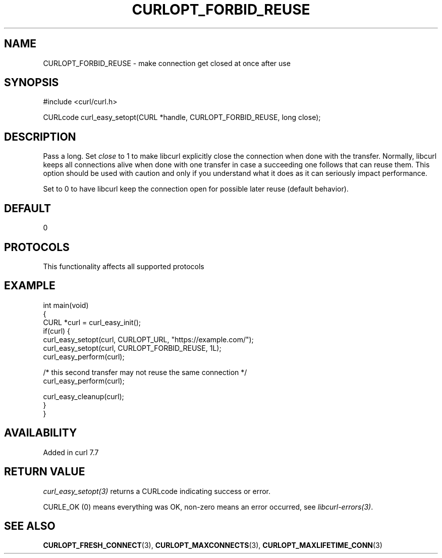 .\" generated by cd2nroff 0.1 from CURLOPT_FORBID_REUSE.md
.TH CURLOPT_FORBID_REUSE 3 "2025-07-02" libcurl
.SH NAME
CURLOPT_FORBID_REUSE \- make connection get closed at once after use
.SH SYNOPSIS
.nf
#include <curl/curl.h>

CURLcode curl_easy_setopt(CURL *handle, CURLOPT_FORBID_REUSE, long close);
.fi
.SH DESCRIPTION
Pass a long. Set \fIclose\fP to 1 to make libcurl explicitly close the
connection when done with the transfer. Normally, libcurl keeps all
connections alive when done with one transfer in case a succeeding one follows
that can reuse them. This option should be used with caution and only if you
understand what it does as it can seriously impact performance.

Set to 0 to have libcurl keep the connection open for possible later reuse
(default behavior).
.SH DEFAULT
0
.SH PROTOCOLS
This functionality affects all supported protocols
.SH EXAMPLE
.nf
int main(void)
{
  CURL *curl = curl_easy_init();
  if(curl) {
    curl_easy_setopt(curl, CURLOPT_URL, "https://example.com/");
    curl_easy_setopt(curl, CURLOPT_FORBID_REUSE, 1L);
    curl_easy_perform(curl);

    /* this second transfer may not reuse the same connection */
    curl_easy_perform(curl);

    curl_easy_cleanup(curl);
  }
}
.fi
.SH AVAILABILITY
Added in curl 7.7
.SH RETURN VALUE
\fIcurl_easy_setopt(3)\fP returns a CURLcode indicating success or error.

CURLE_OK (0) means everything was OK, non\-zero means an error occurred, see
\fIlibcurl\-errors(3)\fP.
.SH SEE ALSO
.BR CURLOPT_FRESH_CONNECT (3),
.BR CURLOPT_MAXCONNECTS (3),
.BR CURLOPT_MAXLIFETIME_CONN (3)
